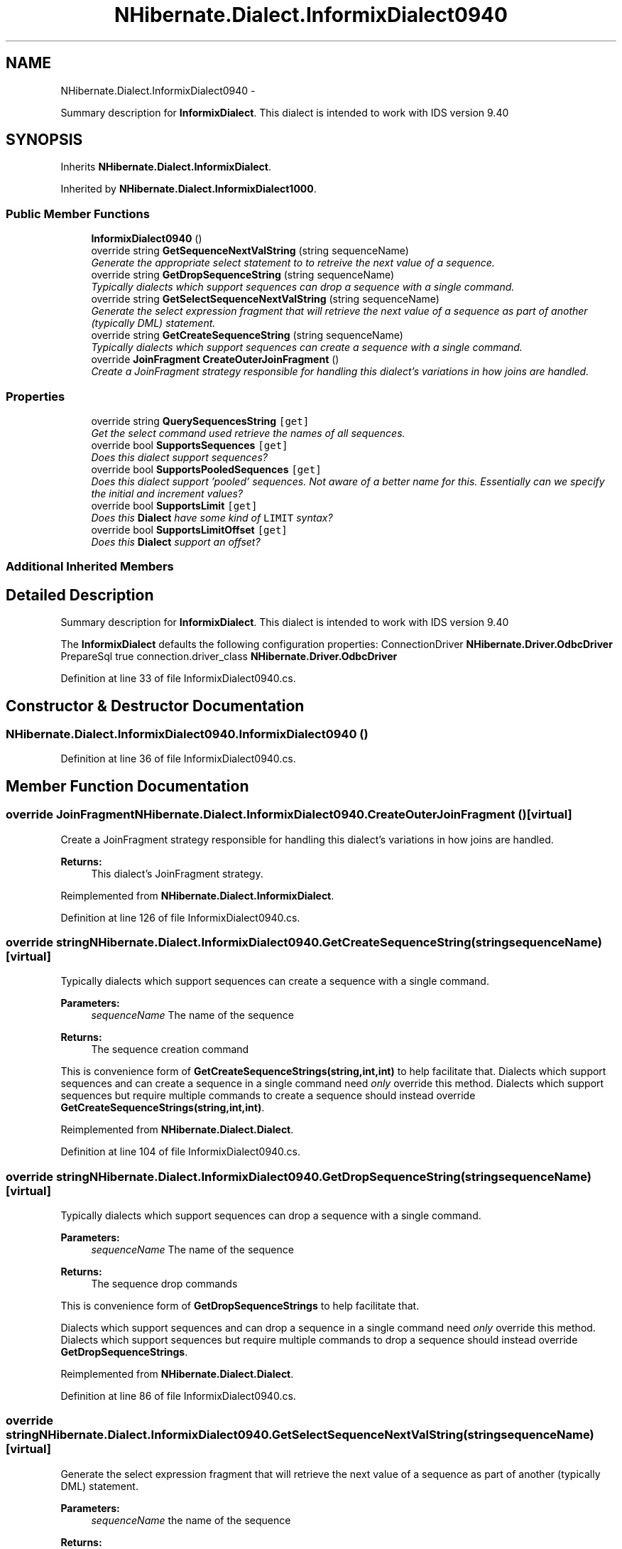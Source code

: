 .TH "NHibernate.Dialect.InformixDialect0940" 3 "Fri Jul 5 2013" "Version 1.0" "HSA.InfoSys" \" -*- nroff -*-
.ad l
.nh
.SH NAME
NHibernate.Dialect.InformixDialect0940 \- 
.PP
Summary description for \fBInformixDialect\fP\&. This dialect is intended to work with IDS version 9\&.40  

.SH SYNOPSIS
.br
.PP
.PP
Inherits \fBNHibernate\&.Dialect\&.InformixDialect\fP\&.
.PP
Inherited by \fBNHibernate\&.Dialect\&.InformixDialect1000\fP\&.
.SS "Public Member Functions"

.in +1c
.ti -1c
.RI "\fBInformixDialect0940\fP ()"
.br
.ti -1c
.RI "override string \fBGetSequenceNextValString\fP (string sequenceName)"
.br
.RI "\fIGenerate the appropriate select statement to to retreive the next value of a sequence\&. \fP"
.ti -1c
.RI "override string \fBGetDropSequenceString\fP (string sequenceName)"
.br
.RI "\fITypically dialects which support sequences can drop a sequence with a single command\&. \fP"
.ti -1c
.RI "override string \fBGetSelectSequenceNextValString\fP (string sequenceName)"
.br
.RI "\fIGenerate the select expression fragment that will retrieve the next value of a sequence as part of another (typically DML) statement\&. \fP"
.ti -1c
.RI "override string \fBGetCreateSequenceString\fP (string sequenceName)"
.br
.RI "\fITypically dialects which support sequences can create a sequence with a single command\&. \fP"
.ti -1c
.RI "override \fBJoinFragment\fP \fBCreateOuterJoinFragment\fP ()"
.br
.RI "\fICreate a JoinFragment strategy responsible for handling this dialect's variations in how joins are handled\&. \fP"
.in -1c
.SS "Properties"

.in +1c
.ti -1c
.RI "override string \fBQuerySequencesString\fP\fC [get]\fP"
.br
.RI "\fIGet the select command used retrieve the names of all sequences\&.\fP"
.ti -1c
.RI "override bool \fBSupportsSequences\fP\fC [get]\fP"
.br
.RI "\fIDoes this dialect support sequences? \fP"
.ti -1c
.RI "override bool \fBSupportsPooledSequences\fP\fC [get]\fP"
.br
.RI "\fIDoes this dialect support 'pooled' sequences\&. Not aware of a better name for this\&. Essentially can we specify the initial and increment values? \fP"
.ti -1c
.RI "override bool \fBSupportsLimit\fP\fC [get]\fP"
.br
.RI "\fIDoes this \fBDialect\fP have some kind of \fCLIMIT\fP syntax? \fP"
.ti -1c
.RI "override bool \fBSupportsLimitOffset\fP\fC [get]\fP"
.br
.RI "\fIDoes this \fBDialect\fP support an offset? \fP"
.in -1c
.SS "Additional Inherited Members"
.SH "Detailed Description"
.PP 
Summary description for \fBInformixDialect\fP\&. This dialect is intended to work with IDS version 9\&.40 

The \fBInformixDialect\fP defaults the following configuration properties: ConnectionDriver \fBNHibernate\&.Driver\&.OdbcDriver\fP PrepareSql true  connection\&.driver_class \fBNHibernate\&.Driver\&.OdbcDriver\fP  
.PP
Definition at line 33 of file InformixDialect0940\&.cs\&.
.SH "Constructor & Destructor Documentation"
.PP 
.SS "NHibernate\&.Dialect\&.InformixDialect0940\&.InformixDialect0940 ()"

.PP

.PP
Definition at line 36 of file InformixDialect0940\&.cs\&.
.SH "Member Function Documentation"
.PP 
.SS "override \fBJoinFragment\fP NHibernate\&.Dialect\&.InformixDialect0940\&.CreateOuterJoinFragment ()\fC [virtual]\fP"

.PP
Create a JoinFragment strategy responsible for handling this dialect's variations in how joins are handled\&. 
.PP
\fBReturns:\fP
.RS 4
This dialect's JoinFragment strategy\&. 
.RE
.PP

.PP
Reimplemented from \fBNHibernate\&.Dialect\&.InformixDialect\fP\&.
.PP
Definition at line 126 of file InformixDialect0940\&.cs\&.
.SS "override string NHibernate\&.Dialect\&.InformixDialect0940\&.GetCreateSequenceString (stringsequenceName)\fC [virtual]\fP"

.PP
Typically dialects which support sequences can create a sequence with a single command\&. 
.PP
\fBParameters:\fP
.RS 4
\fIsequenceName\fP The name of the sequence 
.RE
.PP
\fBReturns:\fP
.RS 4
The sequence creation command 
.RE
.PP
.PP
This is convenience form of \fBGetCreateSequenceStrings(string,int,int)\fP to help facilitate that\&. Dialects which support sequences and can create a sequence in a single command need \fIonly\fP override this method\&. Dialects which support sequences but require multiple commands to create a sequence should instead override \fBGetCreateSequenceStrings(string,int,int)\fP\&. 
.PP
Reimplemented from \fBNHibernate\&.Dialect\&.Dialect\fP\&.
.PP
Definition at line 104 of file InformixDialect0940\&.cs\&.
.SS "override string NHibernate\&.Dialect\&.InformixDialect0940\&.GetDropSequenceString (stringsequenceName)\fC [virtual]\fP"

.PP
Typically dialects which support sequences can drop a sequence with a single command\&. 
.PP
\fBParameters:\fP
.RS 4
\fIsequenceName\fP The name of the sequence 
.RE
.PP
\fBReturns:\fP
.RS 4
The sequence drop commands 
.RE
.PP
.PP
This is convenience form of \fBGetDropSequenceStrings\fP to help facilitate that\&.
.PP
Dialects which support sequences and can drop a sequence in a single command need \fIonly\fP override this method\&. Dialects which support sequences but require multiple commands to drop a sequence should instead override \fBGetDropSequenceStrings\fP\&. 
.PP
Reimplemented from \fBNHibernate\&.Dialect\&.Dialect\fP\&.
.PP
Definition at line 86 of file InformixDialect0940\&.cs\&.
.SS "override string NHibernate\&.Dialect\&.InformixDialect0940\&.GetSelectSequenceNextValString (stringsequenceName)\fC [virtual]\fP"

.PP
Generate the select expression fragment that will retrieve the next value of a sequence as part of another (typically DML) statement\&. 
.PP
\fBParameters:\fP
.RS 4
\fIsequenceName\fP the name of the sequence 
.RE
.PP
\fBReturns:\fP
.RS 4
The 'nextval' fragment\&. 
.RE
.PP
.PP
This differs from \fBGetSequenceNextValString\fP in that this should return an expression usable within another statement\&. 
.PP
Reimplemented from \fBNHibernate\&.Dialect\&.Dialect\fP\&.
.PP
Definition at line 100 of file InformixDialect0940\&.cs\&.
.SS "override string NHibernate\&.Dialect\&.InformixDialect0940\&.GetSequenceNextValString (stringsequenceName)\fC [virtual]\fP"

.PP
Generate the appropriate select statement to to retreive the next value of a sequence\&. 
.PP
\fBParameters:\fP
.RS 4
\fIsequenceName\fP the name of the sequence 
.RE
.PP
\fBReturns:\fP
.RS 4
String The 'nextval' select string\&. 
.RE
.PP
.PP
This should be a 'stand alone' select statement\&.
.PP
Reimplemented from \fBNHibernate\&.Dialect\&.Dialect\fP\&.
.PP
Definition at line 81 of file InformixDialect0940\&.cs\&.
.SH "Property Documentation"
.PP 
.SS "override string NHibernate\&.Dialect\&.InformixDialect0940\&.QuerySequencesString\fC [get]\fP"

.PP
Get the select command used retrieve the names of all sequences\&.
.PP
\fBReturns:\fP
.RS 4
The select command; or null if sequences are not supported\&. 
.RE
.PP

.PP
Definition at line 49 of file InformixDialect0940\&.cs\&.
.SS "override bool NHibernate\&.Dialect\&.InformixDialect0940\&.SupportsLimit\fC [get]\fP"

.PP
Does this \fBDialect\fP have some kind of \fCLIMIT\fP syntax? False, unless overridden\&.
.PP
Definition at line 137 of file InformixDialect0940\&.cs\&.
.SS "override bool NHibernate\&.Dialect\&.InformixDialect0940\&.SupportsLimitOffset\fC [get]\fP"

.PP
Does this \fBDialect\fP support an offset? 
.PP
Definition at line 145 of file InformixDialect0940\&.cs\&.
.SS "override bool NHibernate\&.Dialect\&.InformixDialect0940\&.SupportsPooledSequences\fC [get]\fP"

.PP
Does this dialect support 'pooled' sequences\&. Not aware of a better name for this\&. Essentially can we specify the initial and increment values? 
.PP
\fBReturns:\fP
.RS 4
True if such 'pooled' sequences are supported; false otherwise\&. 
.RE
.PP

.PP
Definition at line 70 of file InformixDialect0940\&.cs\&.
.SS "override bool NHibernate\&.Dialect\&.InformixDialect0940\&.SupportsSequences\fC [get]\fP"

.PP
Does this dialect support sequences? 
.PP
Definition at line 60 of file InformixDialect0940\&.cs\&.

.SH "Author"
.PP 
Generated automatically by Doxygen for HSA\&.InfoSys from the source code\&.
